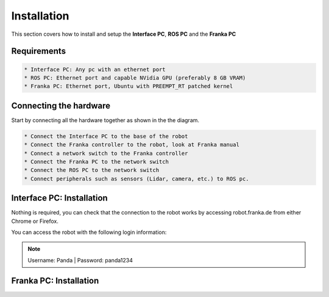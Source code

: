 Installation
===================================

This section covers how to install and setup the **Interface PC**, **ROS PC** and 
the **Franka PC**

Requirements
-----------

.. code-block:: RST

    * Interface PC: Any pc with an ethernet port
    * ROS PC: Ethernet port and capable NVidia GPU (preferably 8 GB VRAM)
    * Franka PC: Ethernet port, Ubuntu with PREEMPT_RT patched kernel

Connecting the hardware
----------------------

Start by connecting all the hardware together as shown in the the diagram.

.. image:: images/franka_setup.png
  :width: 800
  :alt: Alternative text

.. code-block:: RST

    * Connect the Interface PC to the base of the robot
    * Connect the Franka controller to the robot, look at Franka manual
    * Connect a network switch to the Franka controller
    * Connect the Franka PC to the network switch
    * Connect the ROS PC to the network switch 
    * Connect peripherals such as sensors (Lidar, camera, etc.) to ROS pc.

Interface PC: Installation
--------

Nothing is required, you can check that the connection to the robot works by
accessing robot.franka.de from either Chrome or Firefox.

You can access the robot with the following login information:

.. note::
    Username: Panda
    | Password: panda1234

Franka PC: Installation
---------





